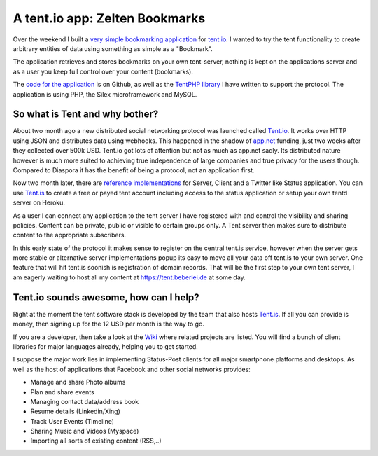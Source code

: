 A tent.io app: Zelten Bookmarks
===============================

Over the weekend I built a `very simple bookmarking application
<http://zelten.eu1.frbit.net>`_ for `tent.io
<http://tent.io>`_. I wanted to try the tent functionality to create
arbitrary entities of data using something as simple as a "Bookmark".

The application retrieves and stores bookmarks on your own tent-server, nothing
is kept on the applications server and as a user you keep full control over
your content (bookmarks). 

The `code for the application <https://github.com/beberlei/zelten-bookmarks>`_
is on Github, as well as the `TentPHP library
<https://github.com/beberlei/TentPHP>`_ I have written to support the protocol.
The application is using PHP, the Silex microframework and MySQL.

So what is Tent and why bother?
-------------------------------

About two month ago a new distributed social networking protocol was launched called
`Tent.io <http://tent.io>`_. It works over HTTP using JSON and distributes data
using webhooks. This happened in the shadow of `app.net <http://www.app.net>`_
funding, just two weeks after they collected over 500k USD. Tent.io got lots of
attention but not as much as app.net sadly. Its distributed nature however is
much more suited to achieving true independence of large companies and true privacy
for the users though. Compared to Diaspora it has the benefit of being a protocol, not
an application first.

Now two month later, there are `reference implementations <https://github.com/tent>`_
for Server, Client and a Twitter like Status application. You can use `Tent.is
<http://tent.is>`_ to create a free or payed tent account including access to
the status application or setup your own tentd server on Heroku.

As a user I can connect any application to the tent server I have registered
with and control the visibility and sharing policies. Content can be private,
public or visible to certain groups only. A Tent server then makes sure to
distribute content to the appropriate subscribers.

In this early state of the protocol it makes sense to register on the central
tent.is service, however when the server gets more stable or alternative
server implementations popup its easy to move all your data off tent.is to your
own server. One feature that will hit tent.is soonish is registration of domain
records. That will be the first step to your own tent server, I am eagerly
waiting to host all my content at https://tent.beberlei.de at some day.

Tent.io sounds awesome, how can I help?
---------------------------------------

Right at the moment the tent software stack is developed by the team that also
hosts `Tent.is <https://tent.is>`_. If all you can provide is money, then
signing up for the 12 USD per month is the way to go.

If you are a developer, then take a look at the `Wiki
<https://github.com/tent/tent.io/wiki/Related-projects>`_ where related
projects are listed. You will find a bunch of client libraries for major
languages already, helping you to get started.

I suppose the major work lies in implementing Status-Post clients for all
major smartphone platforms and desktops. As well as the host of applications
that Facebook and other social networks provides:

- Manage and share Photo albums
- Plan and share events
- Managing contact data/address book
- Resume details (Linkedin/Xing)
- Track User Events (Timeline)
- Sharing Music and Videos (Myspace)
- Importing all sorts of existing content (RSS,..)

.. author:: default
.. categories:: none
.. tags:: none
.. comments::
